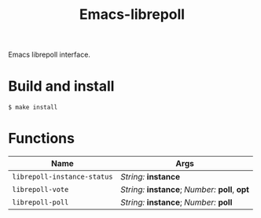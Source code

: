 #+TITLE: Emacs-librepoll
#+STARTUP: indent

Emacs librepoll interface.

* Build and install

#+BEGIN_SRC shell
$ make install
#+END_SRC

* Functions

| Name                        | Args                                          |
|-----------------------------+-----------------------------------------------|
| =librepoll-instance-status= | /String:/ *instance*                          |
| =librepoll-vote=            | /String:/ *instance*; /Number:/ *poll*, *opt* |
| =librepoll-poll=            | /String:/ *instance*; /Number:/ *poll*        |
